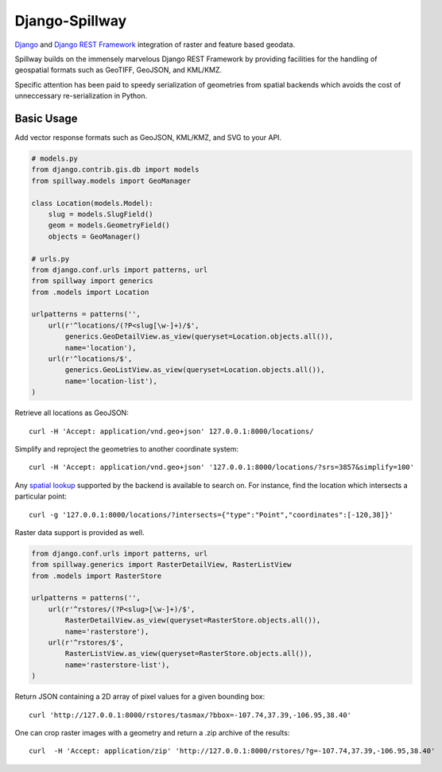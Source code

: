 Django-Spillway
===============

.. image:: https://travis-ci.org/bkg/django-spillway.svg?branch=master
    :target: https://travis-ci.org/bkg/django-spillway
.. image:: https://img.shields.io/coveralls/bkg/django-spillway.svg
    :target: https://coveralls.io/r/bkg/django-spillway?branch=master

`Django <http://www.djangoproject.com/>`_ and `Django REST Framework <http://www.django-rest-framework.org/>`_ integration of raster and feature based geodata.

Spillway builds on the immensely marvelous Django REST Framework by providing
facilities for the handling of geospatial formats such as GeoTIFF, GeoJSON, and
KML/KMZ.

Specific attention has been paid to speedy serialization of geometries from
spatial backends which avoids the cost of unneccessary re-serialization in
Python.

Basic Usage
-----------

Add vector response formats such as GeoJSON, KML/KMZ, and SVG to your API.

.. code-block:: python

    # models.py
    from django.contrib.gis.db import models
    from spillway.models import GeoManager

    class Location(models.Model):
        slug = models.SlugField()
        geom = models.GeometryField()
        objects = GeoManager()

    # urls.py
    from django.conf.urls import patterns, url
    from spillway import generics
    from .models import Location

    urlpatterns = patterns('',
        url(r'^locations/(?P<slug[\w-]+)/$',
            generics.GeoDetailView.as_view(queryset=Location.objects.all()),
            name='location'),
        url(r'^locations/$',
            generics.GeoListView.as_view(queryset=Location.objects.all()),
            name='location-list'),
    )

Retrieve all locations as GeoJSON::

    curl -H 'Accept: application/vnd.geo+json' 127.0.0.1:8000/locations/

Simplify and reproject the geometries to another coordinate system::

    curl -H 'Accept: application/vnd.geo+json' '127.0.0.1:8000/locations/?srs=3857&simplify=100'

Any `spatial lookup
<https://docs.djangoproject.com/en/dev/ref/contrib/gis/geoquerysets/#spatial-lookups>`_
supported by the backend is available to search on. For instance, find the location which
intersects a particular point::

    curl -g '127.0.0.1:8000/locations/?intersects={"type":"Point","coordinates":[-120,38]}'

Raster data support is provided as well.

.. code-block:: python

    from django.conf.urls import patterns, url
    from spillway.generics import RasterDetailView, RasterListView
    from .models import RasterStore

    urlpatterns = patterns('',
        url(r'^rstores/(?P<slug>[\w-]+)/$',
            RasterDetailView.as_view(queryset=RasterStore.objects.all()),
            name='rasterstore'),
        url(r'^rstores/$',
            RasterListView.as_view(queryset=RasterStore.objects.all()),
            name='rasterstore-list'),
    )

Return JSON containing a 2D array of pixel values for a given bounding box::

    curl 'http://127.0.0.1:8000/rstores/tasmax/?bbox=-107.74,37.39,-106.95,38.40'

One can crop raster images with a geometry and return a .zip archive of the
results::

    curl  -H 'Accept: application/zip' 'http://127.0.0.1:8000/rstores/?g=-107.74,37.39,-106.95,38.40'

